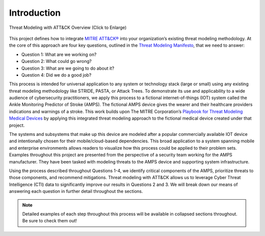 Introduction
============
.. figure:: /_static/intrographic.png
    :alt: Threat Modeling with ATT&CK Overview Graphic
    :scale: 25%
    :align: center

    Threat Modeling with ATT&CK Overview (Click to Enlarge)

This project defines how to integrate `MITRE ATT&CK® <https://attack.mitre.org/>`_ into
your organization’s existing threat modeling methodology. At the core of this approach
are four key questions, outlined in the `Threat Modeling Manifesto
<https://www.threatmodelingmanifesto.org/>`_, that we need to answer:

* Question 1: What are we working on?
* Question 2: What could go wrong?
* Question 3: What are we going to do about it?
* Question 4: Did we do a good job?

This process is intended for universal application to any system or technology stack
(large or small) using any existing threat modeling methodology like STRIDE, PASTA, or
Attack Trees. To demonstrate its use and applicability to a wide audience of
cybersecurity practitioners, we apply this process to a fictional internet-of-things
(IOT) system called the Ankle Monitoring Predictor of Stroke (AMPS). The fictional AMPS
device gives the wearer and their healthcare providers indications and warnings of a
stroke. This work builds upon The MITRE Corporation’s `Playbook for Threat Modeling
Medical Devices
<https://www.mitre.org/sites/default/files/2021-11/Playbook-for-Threat-Modeling-Medical-Devices.pdf>`_
by applying this integrated threat modeling approach to the fictional medical device
created under that project.

The systems and subsystems that make up this device are modeled after a popular
commercially available IOT device and intentionally chosen for their mobile/cloud-based
dependencies. This broad application to a system spanning mobile and enterprise
environments allows readers to visualize how this process could be applied to their
problem sets. Examples throughout this project are presented from the perspective of a
security team working for the AMPS manufacturer. They have been tasked with modeling
threats to the AMPS device and supporting system infrastructure.

Using the process described throughout Questions 1-4, we identify critical components of
the AMPS, prioritize threats to those components, and recommend mitigations. Threat
modeling with ATT&CK allows us to leverage Cyber Threat Intelligence (CTI) data to
significantly improve our results in Questions 2 and 3. We will break down our means of
answering each question in further detail throughout the sections.

.. note::

    Detailed examples of each step throughout this process will be available in
    collapsed sections throughout. Be sure to check them out!
